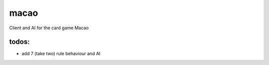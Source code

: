 macao
=====

Client and AI for the card game Macao

todos:
------

- add 7 (take two) rule behaviour and AI

